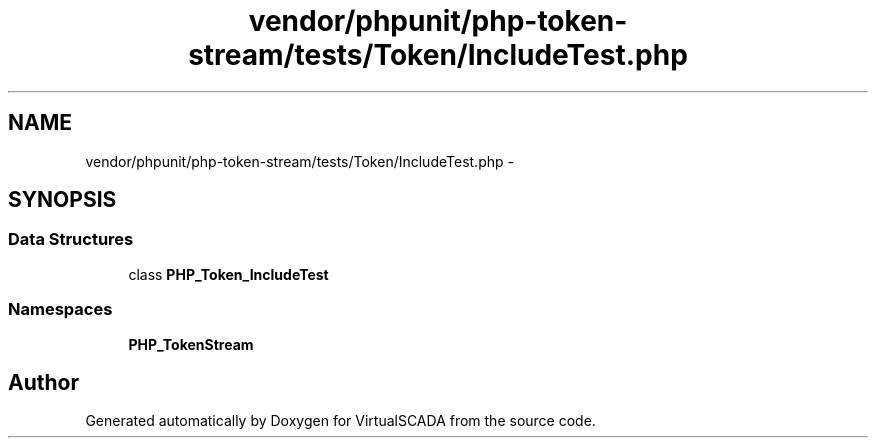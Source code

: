 .TH "vendor/phpunit/php-token-stream/tests/Token/IncludeTest.php" 3 "Tue Apr 14 2015" "Version 1.0" "VirtualSCADA" \" -*- nroff -*-
.ad l
.nh
.SH NAME
vendor/phpunit/php-token-stream/tests/Token/IncludeTest.php \- 
.SH SYNOPSIS
.br
.PP
.SS "Data Structures"

.in +1c
.ti -1c
.RI "class \fBPHP_Token_IncludeTest\fP"
.br
.in -1c
.SS "Namespaces"

.in +1c
.ti -1c
.RI " \fBPHP_TokenStream\fP"
.br
.in -1c
.SH "Author"
.PP 
Generated automatically by Doxygen for VirtualSCADA from the source code\&.
